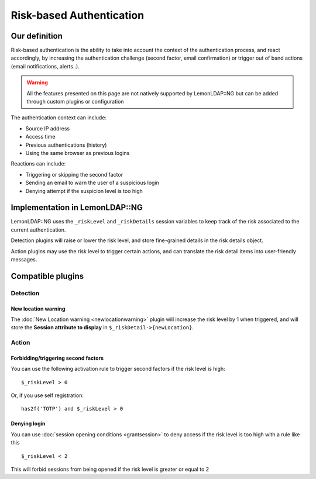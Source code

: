 Risk-based Authentication
=========================

Our definition
--------------

Risk-based authentication is the ability to take into account the context of
the authentication process, and react accordingly, by increasing the
authentication challenge (second factor, email confirmation) or trigger out of
band actions (email notifications, alerts..).

.. warning::

   All the features presented on this page are not natively supported by
   LemonLDAP::NG but can be added through custom plugins or configuration

The authentication context can include:

* Source IP address
* Access time
* Previous authentications (history)
* Using the same browser as previous logins

Reactions can include:

* Triggering or skipping the second factor
* Sending an email to warn the user of a suspicious login
* Denying attempt if the suspicion level is too high

Implementation in LemonLDAP::NG
-------------------------------

LemonLDAP::NG uses the ``_riskLevel`` and ``_riskDetails`` session variables to
keep track of the risk associated to the current authentication.

Detection plugins will raise or lower the risk level, and store fine-grained
details in the risk details object.

Action plugins may use the risk level to trigger certain actions, and can
translate the risk detail items into user-friendly messages.


Compatible plugins
------------------

Detection
~~~~~~~~~

New location warning
^^^^^^^^^^^^^^^^^^^^

.. versionadded:: 2.0.14

The :doc:`New Location warning <newlocationwarning>` plugin will increase the risk level by 1 when triggered, and will store the **Session attribute to display** in ``$_riskDetail->{newLocation}``.

Action
~~~~~~

Forbidding/triggering second factors
^^^^^^^^^^^^^^^^^^^^^^^^^^^^^^^^^^^^

You can use the following activation rule to trigger second factors if the risk level is high::

    $_riskLevel > 0

Or, if you use self registration::

    has2f('TOTP') and $_riskLevel > 0

Denying login
^^^^^^^^^^^^^

You can use :doc:`session opening conditions <grantsession>` to deny access if the risk level is too high with a rule like this ::

    $_riskLevel < 2

This will forbid sessions from being opened if the risk level is greater or equal to 2
